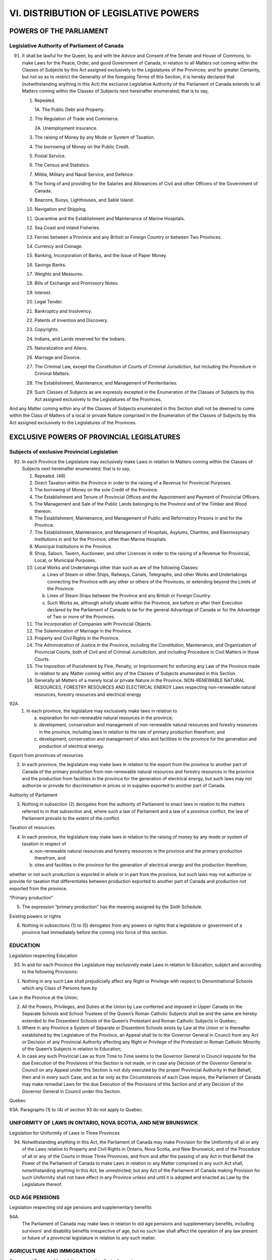 ======================================
VI. DISTRIBUTION OF LEGISLATIVE POWERS
======================================

POWERS OF THE PARLIAMENT
========================

Legislative Authority of Parliament of Canada
---------------------------------------------

91. It shall be lawful for the Queen, by and with the Advice and Consent of the
    Senate and House of Commons, to make Laws for the Peace, Order, and good Government
    of Canada, in relation to all Matters not coming within the Classes of Subjects
    by this Act assigned exclusively to the Legislatures of the Provinces; and for
    greater Certainty, but not so as to restrict the Generality of the foregoing Terms of
    this Section, it is hereby declared that (notwithstanding anything in this Act) the exclusive
    Legislative Authority of the Parliament of Canada extends to all Matters
    coming within the Classes of Subjects next hereinafter enumerated; that is to say,

    1. Repealed.
   
       1A. The Public Debt and Property.
      
    2. The Regulation of Trade and Commerce.
   
       2A. Unemployment insurance.

    3. The raising of Money by any Mode or System of Taxation.
    4. The borrowing of Money on the Public Credit.
    5. Postal Service.
    6. The Census and Statistics.
    7. Militia, Military and Naval Service, and Defence.
    8. The fixing of and providing for the Salaries and Allowances of Civil and other Officers of the Government of Canada.
    9. Beacons, Buoys, Lighthouses, and Sable Island.
    10. Navigation and Shipping.
    11. Quarantine and the Establishment and Maintenance of Marine Hospitals.
    12. Sea Coast and Inland Fisheries.
    13. Ferries between a Province and any British or Foreign Country or between Two Provinces.
    14. Currency and Coinage.
    15. Banking, Incorporation of Banks, and the Issue of Paper Money.
    16. Savings Banks.
    17. Weights and Measures.
    18. Bills of Exchange and Promissory Notes.
    19. Interest.
    20. Legal Tender.
    21. Bankruptcy and Insolvency.
    22. Patents of Invention and Discovery.
    23. Copyrights.
    24. Indians, and Lands reserved for the Indians.
    25. Naturalization and Aliens.
    26. Marriage and Divorce.
    27. The Criminal Law, except the Constitution of Courts of Criminal Jurisdiction,
        but including the Procedure in Criminal Matters.
    28. The Establishment, Maintenance, and Management of Penitentiaries.
    29. Such Classes of Subjects as are expressly excepted in the Enumeration of
        the Classes of Subjects by this Act assigned exclusively to the Legislatures
        of the Provinces.

And any Matter coming within any of the Classes of Subjects enumerated in this
Section shall not be deemed to come within the Class of Matters of a local or private
Nature comprised in the Enumeration of the Classes of Subjects by this Act assigned
exclusively to the Legislatures of the Provinces.

EXCLUSIVE POWERS OF PROVINCIAL LEGISLATURES
===========================================

Subjects of exclusive Provincial Legislation
--------------------------------------------

92. In each Province the Legislature may exclusively make Laws in relation to
    Matters coming within the Classes of Subjects next hereinafter enumerated; that is
    to say,

    1. Repealed. (48)
    2. Direct Taxation within the Province in order to the raising of a Revenue for
       Provincial Purposes.
    3. The borrowing of Money on the sole Credit of the Province.
    4. The Establishment and Tenure of Provincial Offices and the Appointment
       and Payment of Provincial Officers.
    5. The Management and Sale of the Public Lands belonging to the Province
       and of the Timber and Wood thereon.
    6. The Establishment, Maintenance, and Management of Public and Reformatory
       Prisons in and for the Province.
    7. The Establishment, Maintenance, and Management of Hospitals, Asylums,
       Charities, and Eleemosynary Institutions in and for the Province, other than
       Marine Hospitals.
    8. Municipal Institutions in the Province.
    9. Shop, Saloon, Tavern, Auctioneer, and other Licences in order to the raising
       of a Revenue for Provincial, Local, or Municipal Purposes.
    10. Local Works and Undertakings other than such as are of the following
        Classes:

        (a) Lines of Steam or other Ships, Railways, Canals, Telegraphs, and other
            Works and Undertakings connecting the Province with any other or
            others of the Provinces, or extending beyond the Limits of the
            Province:
        (b) Lines of Steam Ships between the Province and any British or Foreign
            Country:
        (c) Such Works as, although wholly situate within the Province, are before
            or after their Execution declared by the Parliament of Canada to be for
            the general Advantage of Canada or for the Advantage of Two or more
            of the Provinces.

    11. The Incorporation of Companies with Provincial Objects.
    12. The Solemnization of Marriage in the Province.
    13. Property and Civil Rights in the Province.
    14. The Administration of Justice in the Province, including the Constitution,
        Maintenance, and Organization of Provincial Courts, both of Civil and of
        Criminal Jurisdiction, and including Procedure in Civil Matters in those
        Courts.
    15. The Imposition of Punishment by Fine, Penalty, or Imprisonment for enforcing
        any Law of the Province made in relation to any Matter coming within
        any of the Classes of Subjects enumerated in this Section.
    16. Generally all Matters of a merely local or private Nature in the Province.
        NON-RENEWABLE NATURAL RESOURCES, FORESTRY RESOURCES AND ELECTRICAL ENERGY
        Laws respecting non-renewable natural resources, forestry resources and electrical energy

92A. 
    (1) In each province, the legislature may exclusively make laws in relation to

        (a) exploration for non-renewable natural resources in the province;
        (b) development, conservation and management of non-renewable natural resources
            and forestry resources in the province, including laws in relation to the
            rate of primary production therefrom; and
        (c) development, conservation and management of sites and facilities in the
            province for the generation and production of electrical energy.

Export from provinces of resources

(2) In each province, the legislature may make laws in relation to the export from
    the province to another part of Canada of the primary production from non-renewable
    natural resources and forestry resources in the province and the production
    from facilities in the province for the generation of electrical energy, but such laws
    may not authorize or provide for discrimination in prices or in supplies exported to
    another part of Canada.

Authority of Parliament

(3) Nothing in subsection (2) derogates from the authority of Parliament to enact
    laws in relation to the matters referred to in that subsection and, where such a law of
    Parliament and a law of a province conflict, the law of Parliament prevails to the
    extent of the conflict.

Taxation of resources

(4) In each province, the legislature may make laws in relation to the raising of
    money by any mode or system of taxation in respect of

    (a) non-renewable natural resources and forestry resources in the province and
        the primary production therefrom, and
    (b) sites and facilities in the province for the generation of electrical energy and
        the production therefrom,

whether or not such production is exported in whole or in part from the province,
but such laws may not authorize or provide for taxation that differentiates between
production exported to another part of Canada and production not exported from the
province.

“Primary production”

(5) The expression “primary production” has the meaning assigned by the Sixth
    Schedule.

Existing powers or rights

(6) Nothing in subsections (1) to (5) derogates from any powers or rights that a
    legislature or government of a province had immediately before the coming into
    force of this section.

EDUCATION
---------

Legislation respecting Education

93. In and for each Province the Legislature may exclusively make Laws in relation
    to Education, subject and according to the following Provisions:

(1) Nothing in any such Law shall prejudicially affect any Right or Privilege
    with respect to Denominational Schools which any Class of Persons have by

Law in the Province at the Union;

(2) All the Powers, Privileges, and Duties at the Union by Law conferred and
    imposed in Upper Canada on the Separate Schools and School Trustees of
    the Queen’s Roman Catholic Subjects shall be and the same are hereby extended
    to the Dissentient Schools of the Queen’s Protestant and Roman
    Catholic Subjects in Quebec;
(3) Where in any Province a System of Separate or Dissentient Schools exists
    by Law at the Union or is thereafter established by the Legislature of the
    Province, an Appeal shall lie to the Governor General in Council from any
    Act or Decision of any Provincial Authority affecting any Right or Privilege
    of the Protestant or Roman Catholic Minority of the Queen’s Subjects in relation
    to Education;
(4) In case any such Provincial Law as from Time to Time seems to the Governor
    General in Council requisite for the due Execution of the Provisions of
    this Section is not made, or in case any Decision of the Governor General in
    Council on any Appeal under this Section is not duly executed by the proper
    Provincial Authority in that Behalf, then and in every such Case, and as far
    only as the Circumstances of each Case require, the Parliament of Canada
    may make remedial Laws for the due Execution of the Provisions of this
    Section and of any Decision of the Governor General in Council under this
    Section.

Quebec

93A. Paragraphs (1) to (4) of section 93 do not apply to Quebec.

UNIFORMITY OF LAWS IN ONTARIO, NOVA SCOTIA, AND NEW BRUNSWICK
-------------------------------------------------------------

Legislation for Uniformity of Laws in Three Provinces

94. Notwithstanding anything in this Act, the Parliament of Canada may make
    Provision for the Uniformity of all or any of the Laws relative to Property and Civil
    Rights in Ontario, Nova Scotia, and New Brunswick, and of the Procedure of all or
    any of the Courts in those Three Provinces, and from and after the passing of any
    Act in that Behalf the Power of the Parliament of Canada to make Laws in relation
    to any Matter comprised in any such Act shall, notwithstanding anything in this Act,
    be unrestricted; but any Act of the Parliament of Canada making Provision for such
    Uniformity shall not have effect in any Province unless and until it is adopted and
    enacted as Law by the Legislature thereof.

OLD AGE PENSIONS
----------------

Legislation respecting old age pensions and supplementary benefits

94A. 
     The Parliament of Canada may make laws in relation to old age pensions
     and supplementary benefits, including survivors’ and disability benefits irrespective
     of age, but no such law shall affect the operation of any law present or future of a
     provincial legislature in relation to any such matter.

AGRICULTURE AND IMMIGRATION
---------------------------

Concurrent Powers of Legislation respecting Agriculture, etc.

95. In each Province the Legislature may make Laws in relation to Agriculture in
    the Province, and to Immigration into the Province; and it is hereby declared that
    the Parliament of Canada may from Time to Time make Laws in relation to Agriculture
    in all or any of the Provinces, and to Immigration into all or any of the
    Provinces; and any Law of the Legislature of a Province relative to Agriculture or to
    Immigration shall have effect in and for the Province as long and as far only as it is
    not repugnant to any Act of the Parliament of Canada.
